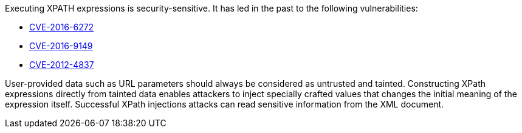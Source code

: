 Executing XPATH expressions is security-sensitive. It has led in the past to the following vulnerabilities:

* http://cve.mitre.org/cgi-bin/cvename.cgi?name=CVE-2016-6272[CVE-2016-6272]
* http://cve.mitre.org/cgi-bin/cvename.cgi?name=CVE-2016-9149[CVE-2016-9149]
* http://cve.mitre.org/cgi-bin/cvename.cgi?name=CVE-2012-4837[CVE-2012-4837]

User-provided data such as URL parameters should always be considered as untrusted and tainted. Constructing XPath expressions directly from tainted data enables attackers to inject specially crafted values that changes the initial meaning of the expression itself. Successful XPath injections attacks can read sensitive information from the XML document.
